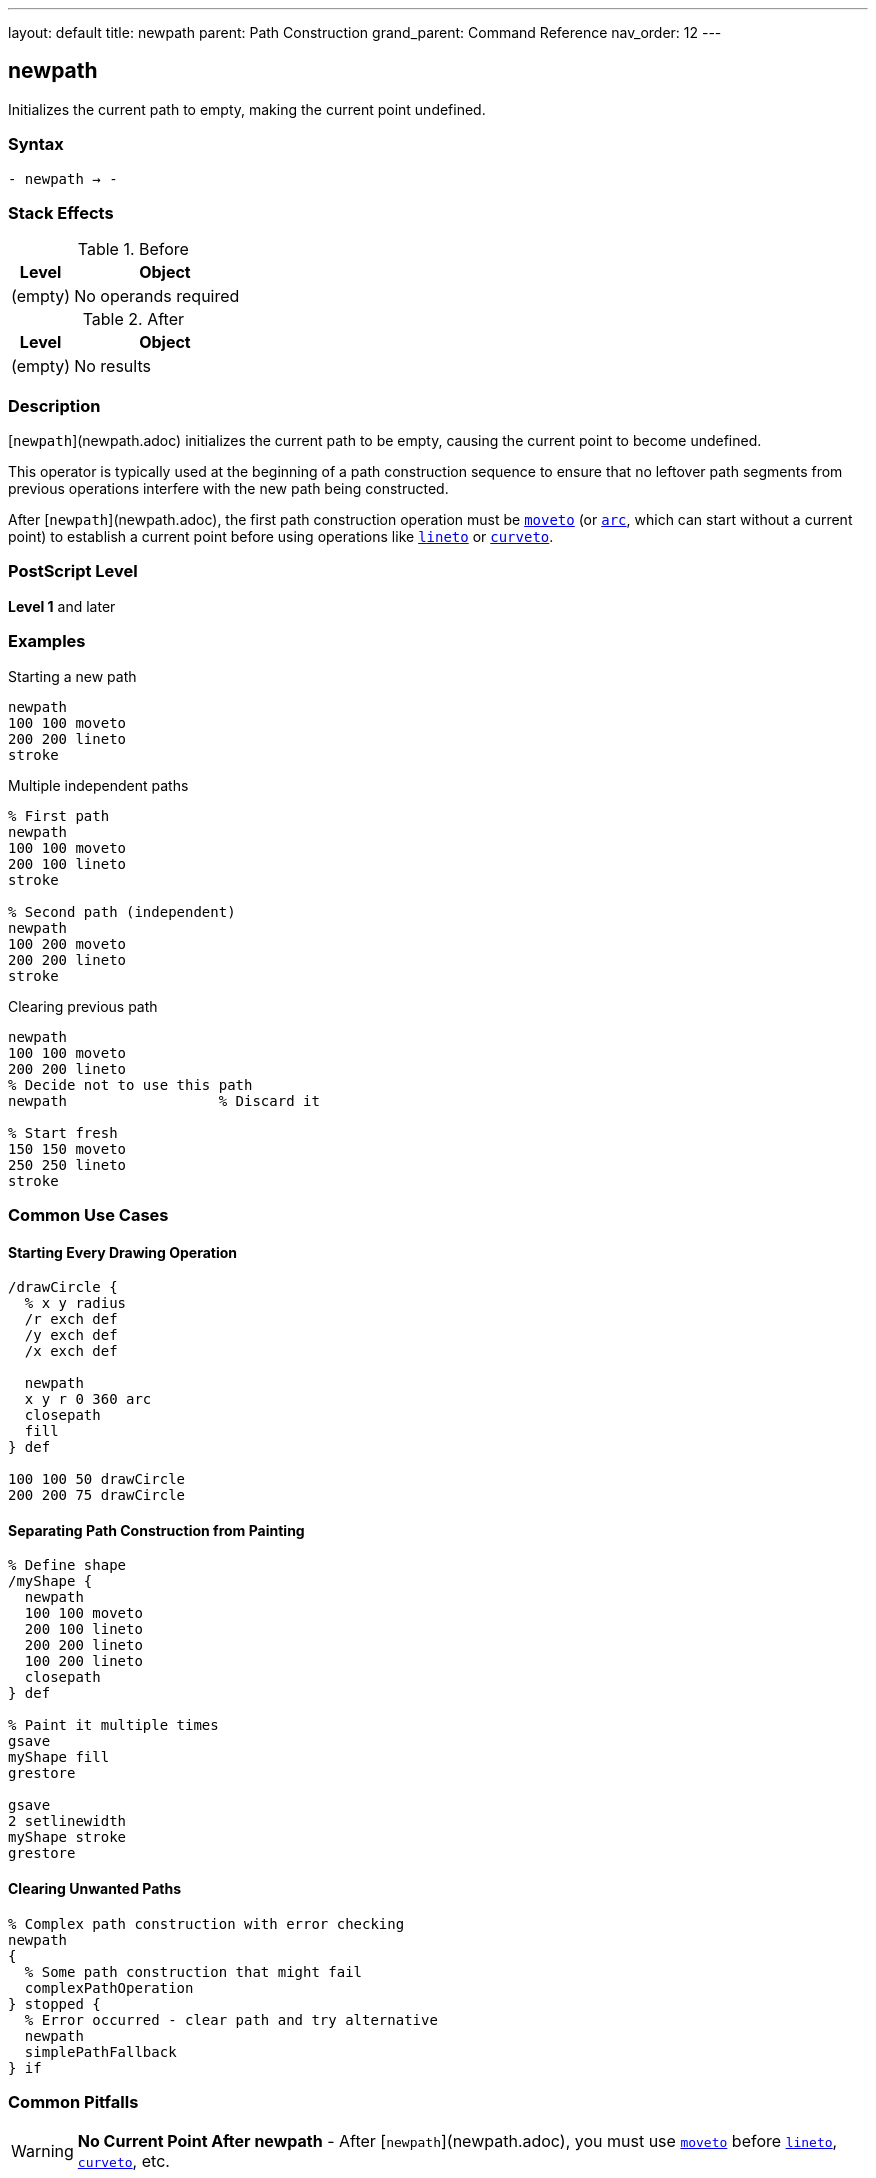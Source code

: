 ---
layout: default
title: newpath
parent: Path Construction
grand_parent: Command Reference
nav_order: 12
---

== newpath

Initializes the current path to empty, making the current point undefined.

=== Syntax

----
- newpath → -
----

=== Stack Effects

.Before
[cols="1,3"]
|===
| Level | Object

| (empty)
| No operands required
|===

.After
[cols="1,3"]
|===
| Level | Object

| (empty)
| No results
|===

=== Description

[`newpath`](newpath.adoc) initializes the current path to be empty, causing the current point to become undefined.

This operator is typically used at the beginning of a path construction sequence to ensure that no leftover path segments from previous operations interfere with the new path being constructed.

After [`newpath`](newpath.adoc), the first path construction operation must be xref:moveto.adoc[`moveto`] (or xref:arc.adoc[`arc`], which can start without a current point) to establish a current point before using operations like xref:lineto.adoc[`lineto`] or xref:curveto.adoc[`curveto`].

=== PostScript Level

*Level 1* and later

=== Examples

.Starting a new path
[source,postscript]
----
newpath
100 100 moveto
200 200 lineto
stroke
----

.Multiple independent paths
[source,postscript]
----
% First path
newpath
100 100 moveto
200 100 lineto
stroke

% Second path (independent)
newpath
100 200 moveto
200 200 lineto
stroke
----

.Clearing previous path
[source,postscript]
----
newpath
100 100 moveto
200 200 lineto
% Decide not to use this path
newpath                  % Discard it

% Start fresh
150 150 moveto
250 250 lineto
stroke
----

=== Common Use Cases

==== Starting Every Drawing Operation

[source,postscript]
----
/drawCircle {
  % x y radius
  /r exch def
  /y exch def
  /x exch def

  newpath
  x y r 0 360 arc
  closepath
  fill
} def

100 100 50 drawCircle
200 200 75 drawCircle
----

==== Separating Path Construction from Painting

[source,postscript]
----
% Define shape
/myShape {
  newpath
  100 100 moveto
  200 100 lineto
  200 200 lineto
  100 200 lineto
  closepath
} def

% Paint it multiple times
gsave
myShape fill
grestore

gsave
2 setlinewidth
myShape stroke
grestore
----

==== Clearing Unwanted Paths

[source,postscript]
----
% Complex path construction with error checking
newpath
{
  % Some path construction that might fail
  complexPathOperation
} stopped {
  % Error occurred - clear path and try alternative
  newpath
  simplePathFallback
} if
----

=== Common Pitfalls

WARNING: *No Current Point After newpath* - After [`newpath`](newpath.adoc), you must use xref:moveto.adoc[`moveto`] before xref:lineto.adoc[`lineto`], xref:curveto.adoc[`curveto`], etc.

[source,postscript]
----
newpath
200 200 lineto           % Error: nocurrentpoint
----

WARNING: *Painting Operators Don't Clear Path* - Unlike painting operators in some graphics systems, PostScript's `stroke` and `fill` do not automatically clear the path. Use [`newpath`](newpath.adoc) explicitly.

[source,postscript]
----
newpath
100 100 moveto
200 200 lineto
stroke
% Path still exists!
fill                     % Fills the same path again

% Better practice:
newpath
100 100 moveto
200 200 lineto
stroke
newpath                  % Explicitly clear
----

TIP: *Use at Start of Path Procedures* - Always begin path construction procedures with [`newpath`](newpath.adoc) to ensure a clean slate.

=== Error Conditions

None. [`newpath`](newpath.adoc) cannot generate errors.

=== Implementation Notes

* Clears all subpaths from the current path
* Makes the current point undefined
* Does not affect the graphics state otherwise
* Very lightweight operation
* Does not consume or produce any stack values
* Idempotent: calling [`newpath`](newpath.adoc) multiple times has same effect as calling once

=== Interaction with Graphics State

[`newpath`](newpath.adoc) only affects the current path. It does not change:

* Current transformation matrix (CTM)
* Current color
* Line width or dash pattern
* Clipping path
* Current font
* Any other graphics state parameters

=== Best Practices

==== Always Start with newpath

[source,postscript]
----
% Good practice
/drawShape {
  newpath
  % ... path construction ...
  stroke
} def
----

==== Separate Concerns

[source,postscript]
----
% Define the path
/trianglePath {
  newpath
  100 100 moveto
  200 100 lineto
  150 200 lineto
  closepath
} def

% Use it in different ways
trianglePath fill
trianglePath stroke
trianglePath clip
----

==== Clean Up After Path Operations

[source,postscript]
----
% Create temporary path
gsave
newpath
% ... construct complex path ...
clip                     % Use for clipping

% Draw clipped content
% ...

grestore                 % Restore, including path
newpath                  % Start fresh
----

=== Performance Considerations

* Extremely fast operation
* No memory allocation involved
* No computational overhead
* Should be used liberally for code clarity
* Does not affect rendering performance

=== See Also

* xref:moveto.adoc[`moveto`] - Set current point
* xref:closepath.adoc[`closepath`] - Close current subpath
* xref:currentpoint.adoc[`currentpoint`] - Get current point